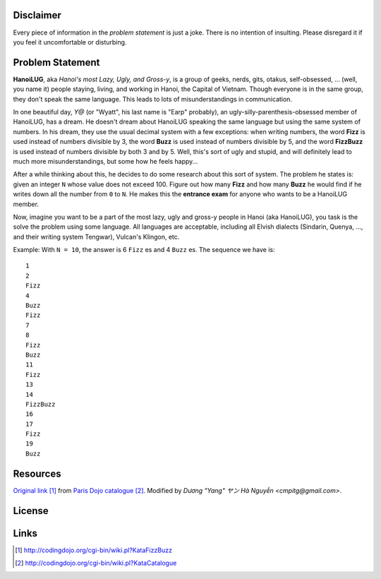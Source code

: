 Disclaimer
==========

Every piece of information in the *problem statement* is just a joke.
There is no intention of insulting.  Please disregard it if you feel
it uncomfortable or disturbing.

Problem Statement
=================

**HanoiLUG**, aka *Hanoi's most Lazy, Ugly, and Gross-y*, is a group of
geeks, nerds, gits, otakus, self-obsessed, ... (well, you name it)
people staying, living, and working in Hanoi, the Capital of Vietnam.
Though everyone is in the same group, they don't speak the same
language.  This leads to lots of misunderstandings in communication.

In one beautiful day, *Y@* (or "Wyatt", his last name is "Earp"
probably), an ugly-silly-parenthesis-obsessed member of HanoiLUG, has a
dream.  He doesn't dream about HanoiLUG speaking the same language but
using the same system of numbers.  In his dream, they use the usual
decimal system with a few exceptions: when writing numbers, the word
**Fizz** is used instead of numbers divisible by 3, the word **Buzz**
is used instead of numbers divisible by 5, and the word **FizzBuzz**
is used instead of numbers divisible by both 3 and by 5.  Well, this's
sort of ugly and stupid, and will definitely lead to much more
misunderstandings, but some how he feels happy...

After a while thinking about this, he decides to do some research
about this sort of system.  The problem he states is: given an integer
``N`` whose value does not exceed 100.  Figure out how many **Fizz**
and how many **Buzz** he would find if he writes down all the number
from ``0`` to ``N``.  He makes this the **entrance exam** for anyone
who wants to be a HanoiLUG member.

Now, imagine you want to be a part of the most lazy, ugly and gross-y
people in Hanoi (aka HanoiLUG), you task is the solve the problem
using some language.  All languages are acceptable, including all
Elvish dialects (Sindarin, Quenya, ..., and their writing system
Tengwar), Vulcan's Klingon, etc.

Example: With ``N = 10``, the answer is 6 ``Fizz`` es and 4 ``Buzz``
es.  The sequence we have is:

::

  1
  2
  Fizz
  4
  Buzz
  Fizz
  7
  8
  Fizz
  Buzz
  11
  Fizz
  13
  14
  FizzBuzz
  16
  17
  Fizz
  19
  Buzz

Resources
=========

`Original link`_ from `Paris Dojo catalogue`_.  Modified by *Dương
"Yang" ヤン Hà Nguyễn <cmpitg@gmail.com>*.

License
=======



Links
=====

.. _`Original link`: http://codingdojo.org/cgi-bin/wiki.pl?KataFizzBuzz

.. _`Paris Dojo catalogue`: http://codingdojo.org/cgi-bin/wiki.pl?KataCatalogue

.. target-notes::
.. title:: HanoiLUG FizzBuzz
